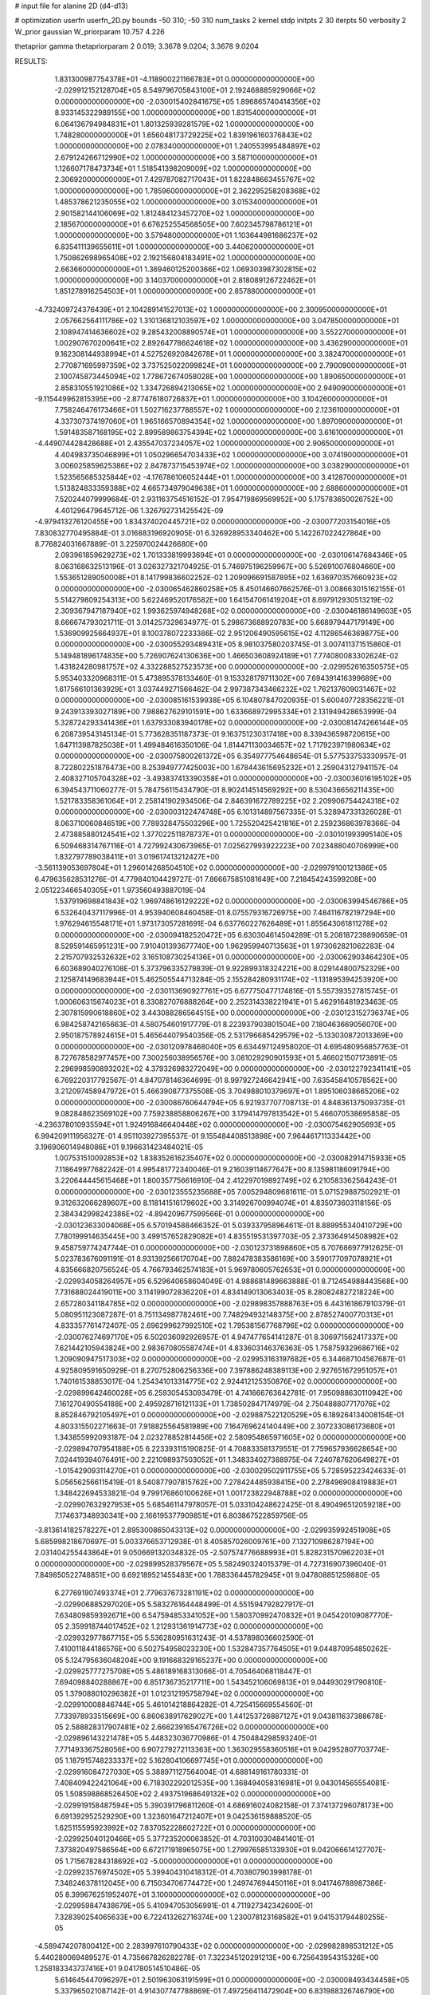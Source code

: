 # input file for alanine 2D (d4-d13)

# optimization
userfn       userfn_2D.py
bounds       -50 310; -50 310
num_tasks    2
kernel       stdp
initpts      2 30
iterpts      50
verbosity    2
W_prior      gaussian
W_priorparam 10.757 4.226

thetaprior gamma
thetapriorparam 2 0.019; 3.3678 9.0204; 3.3678 9.0204

RESULTS:
  1.831300987754378E+01 -4.118900221166783E+01  0.000000000000000E+00      -2.029912152128704E+05
  8.549796705843100E+01  2.192468885929066E+02  0.000000000000000E+00      -2.030015402841675E+05
  1.896865740414356E+02  8.933145322989155E+00  1.000000000000000E+00       1.831540000000000E+01
  6.064136794984831E+01  1.801325939281579E+02  1.000000000000000E+00       1.748280000000000E+01
  1.656048173729225E+02  1.839196160376843E+02  1.000000000000000E+00       2.078340000000000E+01
  1.240553995484897E+02  2.679124266712990E+02  1.000000000000000E+00       3.587100000000000E+01
  1.126607178473734E+01  1.518541398209009E+02  1.000000000000000E+00       2.306920000000000E+01
  7.429787082717043E+01  1.822848663455767E+02  1.000000000000000E+00       1.785960000000000E+01
  2.362295258208368E+02  1.485378621235055E+02  1.000000000000000E+00       3.015340000000000E+01
  2.901582144106069E+02  1.812484123457270E+02  1.000000000000000E+00       2.185670000000000E+01
  6.676252554568505E+00  7.602345798786121E+01  1.000000000000000E+00       3.579480000000000E+01
  1.103644981686237E+02  6.835411139655611E+01  1.000000000000000E+00       3.440620000000000E+01
  1.750862698965408E+02  2.192156804183491E+02  1.000000000000000E+00       2.663660000000000E+01
  1.369460125200366E+02  1.069303987302815E+02  1.000000000000000E+00       3.140370000000000E+01
  2.818089126722462E+01  1.851278916254503E+01  1.000000000000000E+00       2.857880000000000E+01
 -4.732409724376439E+01  2.104289141527013E+02  1.000000000000000E+00       2.300950000000000E+01
  2.057662564111786E+02  1.310136812103597E+02  1.000000000000000E+00       3.047850000000000E+01
  2.108947414636602E+02  9.285432008890574E+01  1.000000000000000E+00       3.552270000000000E+01
  1.002907670200641E+02  2.892647786624618E+02  1.000000000000000E+00       3.436290000000000E+01
  9.162308144938994E+01  4.527526920842678E+01  1.000000000000000E+00       3.382470000000000E+01
  2.770871695997359E+02  3.737525022099824E+01  1.000000000000000E+00       2.790090000000000E+01
  2.100745873445094E+02  1.778672674058028E+00  1.000000000000000E+00       1.890650000000000E+01
  2.858310551921086E+02  1.334726894213065E+02  1.000000000000000E+00       2.949090000000000E+01
 -9.115449962815395E+00 -2.877476180726837E+01  1.000000000000000E+00       3.104260000000000E+01
  7.758246476173466E+01  1.502716237788557E+02  1.000000000000000E+00       2.123610000000000E+01
  4.337307374197060E+01  1.965166570894354E+02  1.000000000000000E+00       1.897090000000000E+01
  1.591483587168195E+02  2.899589863754394E+02  1.000000000000000E+00       3.616100000000000E+01
 -4.449074428428688E+01  2.435547037234057E+02  1.000000000000000E+00       2.906500000000000E+01
  4.404983735046899E+01  1.050296654703433E+02  1.000000000000000E+00       3.074190000000000E+01
  3.006025859625386E+02  2.847873715453974E+02  1.000000000000000E+00       3.038290000000000E+01
  1.523565685325844E+02 -4.176786106052444E+01  1.000000000000000E+00       3.412870000000000E+01
  1.513824833359388E+02  4.665734979049638E+01  1.000000000000000E+00       2.688600000000000E+01       7.520244079999684E-01  2.931163754516152E-01       7.954719869569952E+00  5.175783650026752E+00  4.401296479645712E-06  1.326792731425542E-09
 -4.979413276120455E+00  1.834374020445721E+02  0.000000000000000E+00      -2.030077203154016E+05       7.830832770495884E-01  3.016883196920905E-01       6.326928953340462E+00  5.142267022427864E+00  8.776824031667889E-01  3.225970024426680E+00
  2.093961859629273E+02  1.701333819993694E+01  0.000000000000000E+00      -2.030106147684346E+05       8.063168632513196E-01  3.026327321704925E-01       5.746975196259967E+00  5.526910076804660E+00  1.553651289050008E+01  8.141799836602252E-02
  1.209096691587895E+02  1.636970357660923E+02  0.000000000000000E+00      -2.030065462860258E+05       8.450146607662576E-01  3.008663015162155E-01       5.514279809254313E+00  5.622469520176582E+00  1.641547061419204E+01  8.697912930513219E-02
  2.309367947187940E+02  1.993625974948268E+02  0.000000000000000E+00      -2.030046186149603E+05       8.666674793021711E-01  3.014257329634977E-01       5.298673688920783E+00  5.668979447179149E+00  1.536909925664937E+01  8.100378072233386E-02
  2.951206490595615E+02  4.112865463698775E+00  0.000000000000000E+00      -2.030055293489431E+05       8.981037580203745E-01  3.007411371515860E-01       5.149481896174835E+00  5.726907624130636E+00  1.466503608924189E+01  7.774080083302624E-02
  1.431824280981757E+02  4.332288527523573E+00  0.000000000000000E+00      -2.029952616350575E+05       5.953403320968311E-01  5.473895378133460E-01       9.153328179711302E+00  7.694391416399689E+00  1.617566101363929E+01  3.037449271566462E-04
  2.997387343466232E+02  1.762137609031467E+02  0.000000000000000E+00      -2.030085161539938E+05       6.104807847020935E-01  5.600407728356221E-01       9.243913393027189E+00  7.988627629101591E+00  1.633668972995334E+01  2.131949428653999E-04
  5.328724293341436E+01  1.637933083940178E+02  0.000000000000000E+00      -2.030081474266144E+05       6.208739543145134E-01  5.773628351187373E-01       9.163751230317418E+00  8.339436598720615E+00  1.647113987825038E+01  1.499484616350106E-04
  1.814471130034657E+02  1.717923971980634E+02  0.000000000000000E+00      -2.030075800261372E+05       6.354977754648654E-01  5.577533753330957E-01       8.722802251876473E+00  8.253949777425003E+00  1.678443615695232E+01  2.259043127941157E-04
  2.408327105704328E+02 -3.493837413390358E+01  0.000000000000000E+00      -2.030036016195102E+05       6.394543711060277E-01  5.784756115434790E-01       8.902414514569292E+00  8.530436656211435E+00  1.521783358361064E+01  2.258141902934506E-04
  2.846391672789225E+02  2.209906754424318E+02  0.000000000000000E+00      -2.030003122474748E+05       6.101314897567335E-01  5.328947331326028E-01       8.063710060846519E+00  7.789328475503296E+00  1.725520425421816E+01  2.259236863978366E-04
  2.473885880124541E+02  1.377022511878737E+01  0.000000000000000E+00      -2.030101993995140E+05       6.509468314767116E-01  4.727992430673965E-01       7.025627993922223E+00  7.023488040706999E+00  1.832797789038411E+01  3.019617413212427E+00
 -3.561139053697804E+01  1.296014268504510E+02  0.000000000000000E+00      -2.029979100121386E+05       6.479635628531276E-01  4.779840104429727E-01       7.866675851081649E+00  7.218454243599208E+00  2.051223466540305E+01  1.973560493887019E-04
  1.537919698841843E+02  1.969748616129222E+02  0.000000000000000E+00      -2.030063994546786E+05       6.532640437117996E-01  4.953940608460458E-01       8.075579316726975E+00  7.484116782197294E+00  1.976294615548171E+01  1.973173057281691E-04
  6.637760227626489E+01  1.855643061811278E+02  0.000000000000000E+00      -2.030094182520472E+05       6.630304614504289E-01  5.208187239890659E-01       8.529591465951231E+00  7.910401393677740E+00  1.962959940713563E+01  1.973062821062283E-04
  2.215707932532632E+02  3.165108730254136E+01  0.000000000000000E+00      -2.030062903464230E+05       6.603689040276108E-01  5.373796335279839E-01       9.922899318324221E+00  8.029144800752329E+00  2.125874149683944E+01  5.462505544713284E-05
  2.155284280931174E+02 -1.131895394253920E+00  0.000000000000000E+00      -2.030113690927761E+05       6.677750477174816E-01  5.557393527815745E-01       1.000606315674023E+01  8.330827076888264E+00  2.252314338221941E+01  5.462916481923463E-05
  2.307815990618860E+02  3.443088286564515E+00  0.000000000000000E+00      -2.030123152736374E+05       6.984258742165663E-01  4.580754601917779E-01       8.223937903801504E+00  7.180463669056070E+00  2.950187578924615E+01  5.465644079540356E-05
  2.531796685429579E+02 -5.133030872013369E+00  0.000000000000000E+00      -2.030120978468040E+05       6.634497124958020E-01  4.695480956857763E-01       8.727678582977457E+00  7.300256038956576E+00  3.081029290901593E+01  5.466021507173891E-05
  2.296998590893202E+02  4.379326983272049E+00  0.000000000000000E+00      -2.030122792341141E+05       6.769220317792567E-01  4.847078146364699E-01       8.997927246642941E+00  7.635458410578562E+00  3.212097458947972E+01  5.466390877375508E-05
  3.704988010379697E+01  1.895106038665206E+02  0.000000000000000E+00      -2.030086760644794E+05       6.921937707708713E-01  4.848361375093735E-01       9.082848623569102E+00  7.759238858806267E+00  3.179414797813542E+01  5.466070538695858E-05
 -4.236378010935594E+01  1.924916846640448E+02  0.000000000000000E+00      -2.030075462905693E+05       6.994209111956327E-01  4.951103927395537E-01       9.155484408513898E+00  7.964461711333442E+00  3.196906014948086E+01  9.196631423484021E-05
  1.007531510092853E+02  1.838352616235407E+02  0.000000000000000E+00      -2.030082914715933E+05       7.118649977682242E-01  4.995481772340046E-01       9.216039114677647E+00  8.135981186091794E+00  3.220644445615468E+01  1.800357756616910E-04
  2.412297019892749E+02  6.210583362564243E-01  0.000000000000000E+00      -2.030123555235688E+05       7.005294809681611E-01  5.071529887502921E-01       9.312632066289607E+00  8.118141516179602E+00  3.314926700994074E+01  4.835073603118156E-05
  2.384342998242386E+02 -4.894209677599566E-01  0.000000000000000E+00      -2.030123633004068E+05       6.570194588466352E-01  5.039337958964611E-01       8.889955340410729E+00  7.780199914635445E+00  3.499157652829082E+01  4.835519531397703E-05
  2.373364914508982E+02  9.458759774247744E-01  0.000000000000000E+00      -2.030123731898860E+05       6.707686977912625E-01  5.023783676091191E-01       8.931392566170704E+00  7.882478383586169E+00  3.590177097078921E+01  4.835666820756524E-05
  4.766793462574183E+01  5.969780605762653E+01  0.000000000000000E+00      -2.029934058264957E+05       6.529640658604049E-01  4.988681489663888E-01       8.712454988443568E+00  7.731688024419011E+00  3.114199072836220E+01  4.834149013063403E-05
  8.280824827218224E+00  2.657280341184785E+02  0.000000000000000E+00      -2.029898357888763E+05       6.443161867910379E-01  5.080951123087287E-01       8.751134987782461E+00  7.748294932148375E+00  2.878527400770313E+01  4.833357761472407E-05
  2.696299627992510E+02  1.795381567768796E+02  0.000000000000000E+00      -2.030076274697170E+05       6.502036092926957E-01  4.947477654141287E-01       8.306971562417337E+00  7.621442105943824E+00  2.983670805587474E+01  4.833603146376363E-05
  1.758759329686716E+02  1.209090947517303E+02  0.000000000000000E+00      -2.029953163197682E+05       6.344687104567687E-01  4.925809591650929E-01       8.270752806256336E+00  7.397886248389113E+00  2.927651672951057E+01  1.740161538853017E-04
  1.254341013314775E+02  2.924412125350876E+02  0.000000000000000E+00      -2.029899642460028E+05       6.259305453093479E-01  4.741666763642781E-01       7.950988630110942E+00  7.161270490554188E+00  2.495928716121133E+01  1.738502847174979E-04
  2.750488807717076E+02  8.852846792105497E+01  0.000000000000000E+00      -2.029887522120529E+05       6.189264134008154E-01  4.803315502271663E-01       7.918825564581989E+00  7.164769624140449E+00  2.307233086173680E+01  1.343855992093187E-04
  2.023278852814456E+02  2.580954865971605E+02  0.000000000000000E+00      -2.029894707954188E+05       6.223393115190825E-01  4.708833581379551E-01       7.759657936628654E+00  7.024419394076491E+00  2.221098937503052E+01  1.348334027388975E-04
  7.240787620649827E+01 -1.015429093114270E+01  0.000000000000000E+00      -2.030029502911755E+05       5.728595223424633E-01  5.056562566115419E-01       8.540877907815762E+00  7.278424485938415E+00  2.278496908419883E+01  1.348422694533821E-04
  9.799176860100626E+01  1.001723822948788E+02  0.000000000000000E+00      -2.029907632927953E+05       5.685461147978057E-01  5.033104248622425E-01       8.490496512059218E+00  7.174637348930341E+00  2.166195377909851E+01  6.803867522859756E-05
 -3.813614182578227E+01  2.895300865043313E+02  0.000000000000000E+00      -2.029935992451908E+05       5.685998218670697E-01  5.003376653712938E-01       8.405857026009761E+00  7.132710986287194E+00  2.031404255443864E+01  9.050669132034832E-05
 -2.507574776688993E+01  5.828231570962203E+01  0.000000000000000E+00      -2.029899528379567E+05       5.582490324015379E-01  4.727316907396040E-01       7.849850522748851E+00  6.692189521455483E+00  1.788336445782945E+01  9.047808851259880E-05
  6.277691907493374E+01  2.779637673281191E+02  0.000000000000000E+00      -2.029906885297020E+05       5.583276164448499E-01  4.551594792827917E-01       7.634809859392671E+00  6.547594853341052E+00  1.580370992470832E+01  9.045420109087770E-05
  2.359918744017452E+02  1.212931361914773E+02  0.000000000000000E+00      -2.029932977867715E+05       5.536280951631243E-01  4.537898036602590E-01       7.410011844186576E+00  6.502754958023230E+00  1.532847357764505E+01  9.044870954850262E-05
  5.124795636048204E+00  9.191668329165237E+00  0.000000000000000E+00      -2.029925777275708E+05       5.486189168313066E-01  4.705464068118447E-01       7.694098840288867E+00  6.851736735217711E+00  1.543452106069813E+01  9.044930291790810E-05
  1.379088010296382E+01  1.012312195758794E+02  0.000000000000000E+00      -2.029910008846744E+05       5.461014218864282E-01  4.725415669554560E-01       7.733978933515669E+00  6.860638917629027E+00  1.441253726887127E+01  9.043811637388678E-05
  2.588828317907481E+02  2.666239165476726E+02  0.000000000000000E+00      -2.029896143221478E+05       5.448323036770986E-01  4.750484298593240E-01       7.771493367528056E+00  6.907279272113363E+00  1.363029558360516E+01  9.042952807703774E-05
  1.187915748233337E+02  5.162804106697745E+01  0.000000000000000E+00      -2.029916084727030E+05       5.388971127564004E-01  4.688149161780331E-01       7.408409422421064E+00  6.718302292012535E+00  1.368494058316981E+01  9.043014565554081E-05
  1.508598868526450E+02  2.493751968649132E+02  0.000000000000000E+00      -2.029919158487594E+05       5.390391796811260E-01  4.686916024082158E-01       7.374137296078173E+00  6.691392952529290E+00  1.323601647212407E+01  9.042536159888520E-05
  1.625115595923992E+02  7.837052228602722E+01  0.000000000000000E+00      -2.029925040120466E+05       5.377235200063852E-01  4.703100304841401E-01       7.373820497586564E+00  6.672171918965075E+00  1.279976585133930E+01  9.042066614127707E-05
  1.715678284318692E+02 -5.000000000000000E+01  0.000000000000000E+00      -2.029923576974502E+05       5.399404310418312E-01  4.703807903998178E-01       7.348246378112045E+00  6.715034706774472E+00  1.249747694450116E+01  9.041746788987386E-05
  8.399676251952407E+01  3.100000000000000E+02  0.000000000000000E+00      -2.029959847438679E+05       5.410947053056991E-01  4.711927342342600E-01       7.328390254065633E+00  6.722413262716374E+00  1.230078123168582E+01  9.041531794480255E-05
 -4.589474207800412E+00  2.283997610790433E+02  0.000000000000000E+00      -2.029982898531212E+05       5.440280069489527E-01  4.735667826282278E-01       7.322345120291213E+00  6.725643954315326E+00  1.258183343737416E+01  9.041780514510486E-05
  5.614645447096297E+01  2.501963063191599E+01  0.000000000000000E+00      -2.030008493434458E+05       5.337965021087142E-01  4.914307747788869E-01       7.497256411472904E+00  6.831988326746790E+00  1.298960450582387E+01  9.042146243496472E-05
 -4.235562660191066E+01  9.053131675994788E+01  0.000000000000000E+00      -2.029890825569114E+05       5.313598729507757E-01  4.611617386303300E-01       7.046973247131409E+00  6.414294201918553E+00  1.182026331935561E+01  9.040977000887964E-05